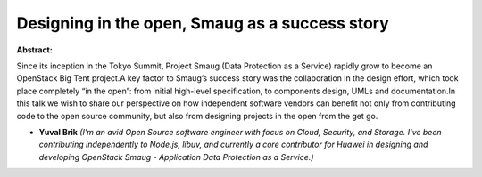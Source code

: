 Designing in the open, Smaug as a success story
~~~~~~~~~~~~~~~~~~~~~~~~~~~~~~~~~~~~~~~~~~~~~~~

**Abstract:**

Since its inception in the Tokyo Summit, Project Smaug (Data Protection as a Service) rapidly grow to become an OpenStack Big Tent project.A key factor to Smaug’s success story was the collaboration in the design effort, which took place completely “in the open”: from initial high-level specification, to components design, UMLs and documentation.In this talk we wish to share our perspective on how independent software vendors can benefit not only from contributing code to the open source community, but also from designing projects in the open from the get go.


* **Yuval Brik** *(I’m an avid Open Source software engineer with focus on Cloud, Security, and Storage. I've been contributing independently to Node.js, libuv, and currently a core contributor for Huawei in designing and developing OpenStack Smaug - Application Data Protection as a Service.)*
